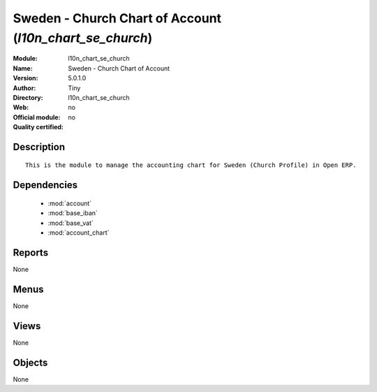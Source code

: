 
.. module:: l10n_chart_se_church
    :synopsis: Sweden - Church Chart of Account 
    :noindex:
.. 

.. raw:: html

    <link rel="stylesheet" href="../_static/hide_objects_in_sidebar.css" type="text/css" />

Sweden - Church Chart of Account (*l10n_chart_se_church*)
=========================================================
:Module: l10n_chart_se_church
:Name: Sweden - Church Chart of Account
:Version: 5.0.1.0
:Author: Tiny
:Directory: l10n_chart_se_church
:Web: 
:Official module: no
:Quality certified: no

Description
-----------

::

  This is the module to manage the accounting chart for Sweden (Church Profile) in Open ERP.

Dependencies
------------

 * :mod:`account`
 * :mod:`base_iban`
 * :mod:`base_vat`
 * :mod:`account_chart`

Reports
-------

None


Menus
-------


None


Views
-----


None



Objects
-------

None
